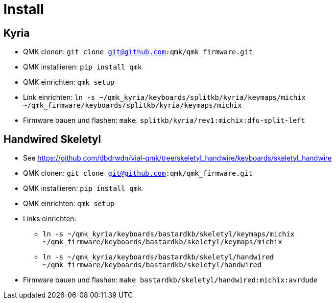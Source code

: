 = Install

== Kyria

* QMK clonen: `git clone git@github.com:qmk/qmk_firmware.git`
* QMK installieren: `pip install qmk`
* QMK einrichten: `qmk setup`
* Link einrichten: `ln -s ~/qmk_kyria/keyboards/splitkb/kyria/keymaps/michix ~/qmk_firmware/keyboards/splitkb/kyria/keymaps/michix`
* Firmware bauen und flashen: `make splitkb/kyria/rev1:michix:dfu-split-left`

== Handwired Skeletyl

* See https://github.com/dbdrwdn/vial-qmk/tree/skeletyl_handwire/keyboards/skeletyl_handwire[]
* QMK clonen: `git clone git@github.com:qmk/qmk_firmware.git`
* QMK installieren: `pip install qmk`
* QMK einrichten: `qmk setup`
* Links einrichten: 
** `ln -s ~/qmk_kyria/keyboards/bastardkb/skeletyl/keymaps/michix ~/qmk_firmware/keyboards/bastardkb/skeletyl/keymaps/michix`
** `ln -s ~/qmk_kyria/keyboards/bastardkb/skeletyl/handwired ~/qmk_firmware/keyboards/bastardkb/skeletyl/handwired`
* Firmware bauen und flashen: `make bastardkb/skeletyl/handwired:michix:avrdude`
